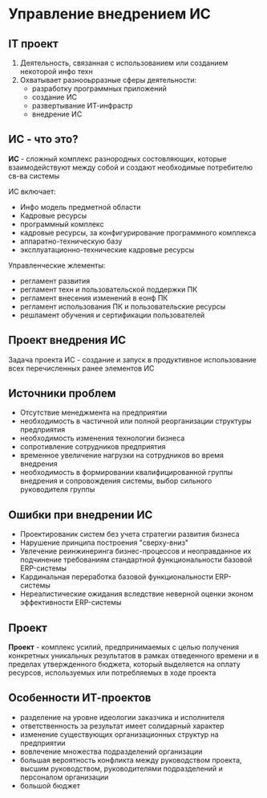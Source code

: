 * Управление внедрением ИС

** IT проект

1. Деятельность, связанная с использованием или созданием
   некоторой инфо техн
2. Охватывает разнооьрразные сферы деятельности:
   - разработку программных приложений
   - создание ИС
   - развертывание ИТ-инфрастр
   - внедрение ИС

** ИС - что это?

**ИС** - сложный комплекс разнородных состовляющих, которые взаимодействуют между собой
и создают необходимые потребителю св-ва системы

ИС включает:
 - Инфо модель предметной области
 - Кадровые ресурсы
 - программный комплекс
 - кадровые ресурсы, за конфигурирование программного комплекса
 - аппаратно-техническую базу
 - эксплуатационно-технические кадровые ресурсы
Управленческие жлементы:
 - регламент развития
 - регламент техн и пользовательской поддержки ПК
 - регламент внесения изменений в еонф ПК
 - регламент использования ПК и пользовательские ресурсы
 - решламент обучения и сертификации пользователей

** Проект внедрения ИС

Задача проекта ИС - создание и запуск в продуктивное использование
всех перечисленных ранее элементов ИС

** Источники проблем

- Отсутствие менеджмента на предприятии
- необходимость в частичной или полной реорганизации структуры предприятия
- необходимость изменения технологии бизнеса
- сопротивление сотрудников предприятия
- временное увеличение нагрузки на сотрудников во время внедрения
- необходимость в формировании квалифицированной группы внедрения и сопровождения
  системы, выбор сильного руководителя группы

** Ошибки при внедрении ИС

- Проектированик систем без учета стратегии развития бизнеса
- Нарушение принципа построения "сверху-вниз"
- Увлечение реинжинеринга бизнес-процессов и неоправданное их
  подчинение требованиям стандартной функциональности базовой ERP-системы
- Кардинальная переработка базовой функциональности ERP-системы
- Нереалистические ожидания вследствие неверной оценки эконом эффективности
  ERP-системы

** Проект

**Проект** - комплекс усилий, предпринимаемых с целью получения конкретных уникальных
результатов в рамках отведенного времени и в пределах утвержденного бюджета,
который выделяется на оплату ресурсов, используемых или потребляемых в ходе проекта

** Особенности ИТ-проектов

- разделение на уровне идеологии заказчика и исполнителя
- ответственность за результат имеет солидарный характер
- изменение существующих организационных структур на предприятии
- вовлечение множества подразделений организации
- большая вероятность конфликта между руководством проекта, высшим руководством,
  руководителями подразделений и персоналом организации
- большой бюджет

  

